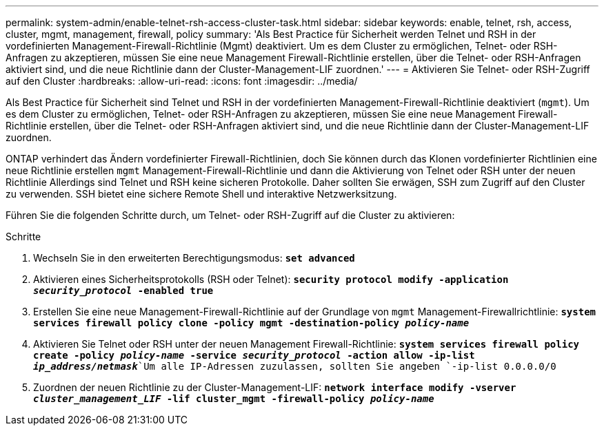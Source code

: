 ---
permalink: system-admin/enable-telnet-rsh-access-cluster-task.html 
sidebar: sidebar 
keywords: enable, telnet, rsh, access, cluster, mgmt, management, firewall, policy 
summary: 'Als Best Practice für Sicherheit werden Telnet und RSH in der vordefinierten Management-Firewall-Richtlinie (Mgmt) deaktiviert. Um es dem Cluster zu ermöglichen, Telnet- oder RSH-Anfragen zu akzeptieren, müssen Sie eine neue Management Firewall-Richtlinie erstellen, über die Telnet- oder RSH-Anfragen aktiviert sind, und die neue Richtlinie dann der Cluster-Management-LIF zuordnen.' 
---
= Aktivieren Sie Telnet- oder RSH-Zugriff auf den Cluster
:hardbreaks:
:allow-uri-read: 
:icons: font
:imagesdir: ../media/


[role="lead"]
Als Best Practice für Sicherheit sind Telnet und RSH in der vordefinierten Management-Firewall-Richtlinie deaktiviert (`mgmt`). Um es dem Cluster zu ermöglichen, Telnet- oder RSH-Anfragen zu akzeptieren, müssen Sie eine neue Management Firewall-Richtlinie erstellen, über die Telnet- oder RSH-Anfragen aktiviert sind, und die neue Richtlinie dann der Cluster-Management-LIF zuordnen.

ONTAP verhindert das Ändern vordefinierter Firewall-Richtlinien, doch Sie können durch das Klonen vordefinierter Richtlinien eine neue Richtlinie erstellen `mgmt` Management-Firewall-Richtlinie und dann die Aktivierung von Telnet oder RSH unter der neuen Richtlinie Allerdings sind Telnet und RSH keine sicheren Protokolle. Daher sollten Sie erwägen, SSH zum Zugriff auf den Cluster zu verwenden. SSH bietet eine sichere Remote Shell und interaktive Netzwerksitzung.

Führen Sie die folgenden Schritte durch, um Telnet- oder RSH-Zugriff auf die Cluster zu aktivieren:

.Schritte
. Wechseln Sie in den erweiterten Berechtigungsmodus:
`*set advanced*`
. Aktivieren eines Sicherheitsprotokolls (RSH oder Telnet):
`*security protocol modify -application _security_protocol_ -enabled true*`
. Erstellen Sie eine neue Management-Firewall-Richtlinie auf der Grundlage von `mgmt` Management-Firewallrichtlinie:
`*system services firewall policy clone -policy mgmt -destination-policy _policy-name_*`
. Aktivieren Sie Telnet oder RSH unter der neuen Management Firewall-Richtlinie:
`*system services firewall policy create -policy _policy-name_ -service _security_protocol_ -action allow -ip-list _ip_address/netmask_*`Um alle IP-Adressen zuzulassen, sollten Sie angeben `-ip-list 0.0.0.0/0`
. Zuordnen der neuen Richtlinie zu der Cluster-Management-LIF:
`*network interface modify -vserver _cluster_management_LIF_ -lif cluster_mgmt -firewall-policy _policy-name_*`

